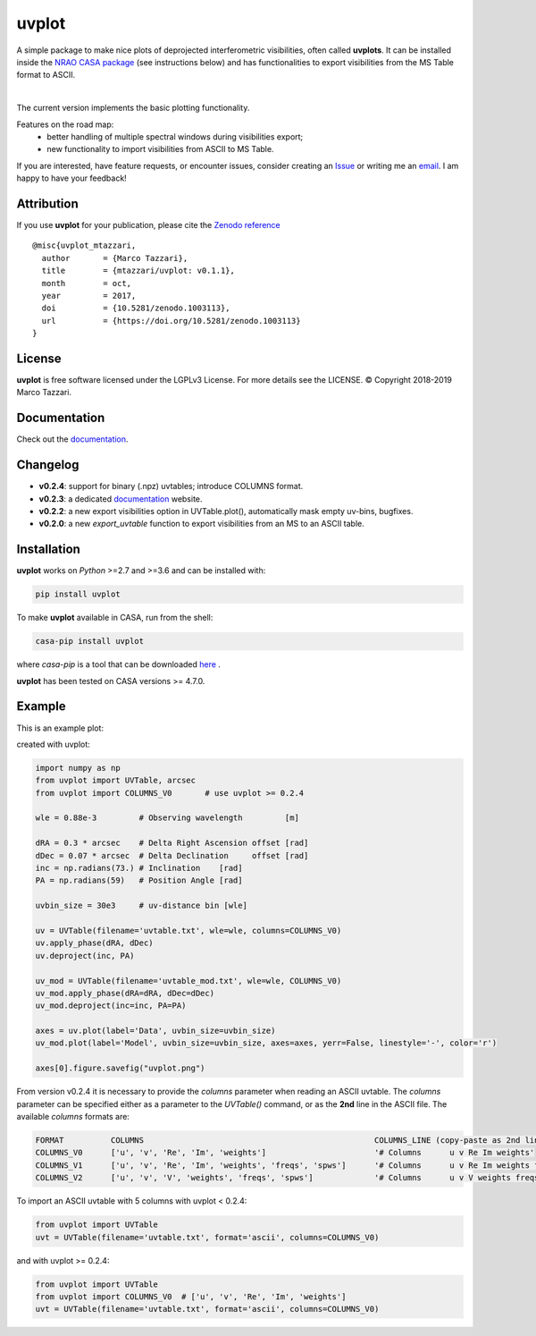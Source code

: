 ======
uvplot
======
A simple package to make nice plots of deprojected interferometric visibilities, often called **uvplots**.
It can be installed inside the `NRAO CASA package <https://casa.nrao.edu/>`_ (see instructions below) and has functionalities to export visibilities from the MS Table format to ASCII.


.. image:: https://travis-ci.org/mtazzari/uvplot.svg?branch=master
    :target: https://travis-ci.org/mtazzari/uvplot

.. image:: https://img.shields.io/github/release/mtazzari/uvplot/all.svg
    :target: https://github.com/mtazzari/uvplot/releases
    
.. image:: https://img.shields.io/badge/License-LGPL%20v3-blue.svg
    :target: https://www.gnu.org/licenses/lgpl-3.0

.. image:: https://zenodo.org/badge/105298533.svg
   :target: https://zenodo.org/badge/latestdoi/105298533
   
|

The current version implements the basic plotting functionality.

Features on the road map:
    - better handling of multiple spectral windows during visibilities export;
    - new functionality to import visibilities from ASCII to MS Table.

If you are interested, have feature requests, or encounter issues, consider creating an `Issue <https://github.com/mtazzari/uvplot/issues>`_ or writing me an `email  <marco.tazzari@gmail.com>`_. I am happy to have your feedback!


Attribution
-----------
If you use **uvplot** for your publication, please cite the `Zenodo reference <https://zenodo.org/badge/latestdoi/105298533>`_ ::

    @misc{uvplot_mtazzari,
      author       = {Marco Tazzari},
      title        = {mtazzari/uvplot: v0.1.1},
      month        = oct,
      year         = 2017,
      doi          = {10.5281/zenodo.1003113},
      url          = {https://doi.org/10.5281/zenodo.1003113}
    }


License
-------
**uvplot** is free software licensed under the LGPLv3 License. For more details see the LICENSE.
© Copyright 2018-2019 Marco Tazzari.

Documentation
-------------
Check out the `documentation <https://mtazzari.github.io/uvplot/>`_.

Changelog
---------
- **v0.2.4**: support for binary (.npz) uvtables; introduce COLUMNS format.
- **v0.2.3**: a dedicated `documentation <https://mtazzari.github.io/uvplot/>`_ website.
- **v0.2.2**: a new export visibilities option in UVTable.plot(), automatically mask empty uv-bins, bugfixes.
- **v0.2.0**: a new `export_uvtable` function to export visibilities from an MS to an ASCII table.


Installation
------------

**uvplot** works on `Python` >=2.7 and >=3.6 and can be installed with:

.. code-block :: bash

    pip install uvplot

To make **uvplot** available in CASA, run from the shell:

.. code-block :: bash

    casa-pip install uvplot

where `casa-pip` is a tool that can be downloaded `here <https://github.com/radio-astro-tools/casa-python>`_ .

**uvplot** has been tested on CASA versions >= 4.7.0.

Example
-------
This is an example plot:

.. image:: static/uvplot.png
   :width: 60 %
   :alt: example uv plot
   :align: center

created with uvplot:

.. code-block:: py

    import numpy as np
    from uvplot import UVTable, arcsec
    from uvplot import COLUMNS_V0       # use uvplot >= 0.2.4

    wle = 0.88e-3         # Observing wavelength         [m]

    dRA = 0.3 * arcsec    # Delta Right Ascension offset [rad]
    dDec = 0.07 * arcsec  # Delta Declination     offset [rad]
    inc = np.radians(73.) # Inclination    [rad]
    PA = np.radians(59)   # Position Angle [rad]

    uvbin_size = 30e3     # uv-distance bin [wle]

    uv = UVTable(filename='uvtable.txt', wle=wle, columns=COLUMNS_V0)
    uv.apply_phase(dRA, dDec)
    uv.deproject(inc, PA)

    uv_mod = UVTable(filename='uvtable_mod.txt', wle=wle, COLUMNS_V0)
    uv_mod.apply_phase(dRA=dRA, dDec=dDec)
    uv_mod.deproject(inc=inc, PA=PA)

    axes = uv.plot(label='Data', uvbin_size=uvbin_size)
    uv_mod.plot(label='Model', uvbin_size=uvbin_size, axes=axes, yerr=False, linestyle='-', color='r')

    axes[0].figure.savefig("uvplot.png")

From version v0.2.4 it is necessary to provide the `columns` parameter
when reading an ASCII uvtable. The `columns` parameter can be specified
either as a parameter to the `UVTable()` command, or as the **2nd** line
in the ASCII file. The available `columns` formats are:

.. code-block:: bash

    FORMAT          COLUMNS                                                 COLUMNS_LINE (copy-paste as 2nd line in the ASCII file)
    COLUMNS_V0      ['u', 'v', 'Re', 'Im', 'weights']                       '# Columns      u v Re Im weights'
    COLUMNS_V1      ['u', 'v', 'Re', 'Im', 'weights', 'freqs', 'spws']      '# Columns      u v Re Im weights freqs spws'
    COLUMNS_V2      ['u', 'v', 'V', 'weights', 'freqs', 'spws']             '# Columns      u v V weights freqs spws'

To import an ASCII uvtable with 5 columns with uvplot < 0.2.4:

.. code-block:: py

    from uvplot import UVTable
    uvt = UVTable(filename='uvtable.txt', format='ascii', columns=COLUMNS_V0)


and with uvplot >= 0.2.4:

.. code-block:: py

    from uvplot import UVTable
    from uvplot import COLUMNS_V0  # ['u', 'v', 'Re', 'Im', 'weights']
    uvt = UVTable(filename='uvtable.txt', format='ascii', columns=COLUMNS_V0)

